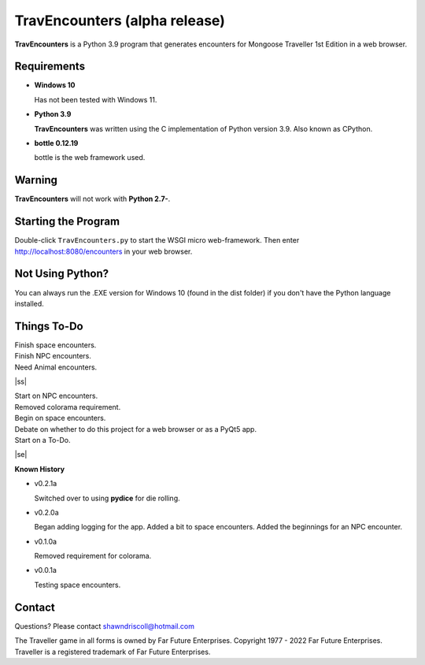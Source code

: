     
**TravEncounters (alpha release)**
==================================

.. figure:: images/travencounters.png


**TravEncounters** is a Python 3.9 program that generates encounters for Mongoose Traveller 1st Edition in a web browser.


Requirements
------------

* **Windows 10**

  Has not been tested with Windows 11.

* **Python 3.9**

  **TravEncounters** was written using the C implementation of Python
  version 3.9. Also known as CPython.

* **bottle 0.12.19**

  bottle is the web framework used.


Warning
-------

**TravEncounters** will not work with **Python 2.7-**.


Starting the Program
--------------------

Double-click ``TravEncounters.py`` to start the WSGI micro web-framework. Then enter http://localhost:8080/encounters in your web browser.

.. figure:: images/server_startup.png


Not Using Python?
-----------------

You can always run the .EXE version for Windows 10 (found in the dist folder) if you don't have the Python language installed.

.. |ss| raw:: html

    <strike>

.. |se| raw:: html

    </strike>

Things To-Do
------------

| Finish space encounters.
| Finish NPC encounters.
| Need Animal encounters.
|ss|

| Start on NPC encounters.
| Removed colorama requirement.
| Begin on space encounters.
| Debate on whether to do this project for a web browser or as a PyQt5 app.
| Start on a To-Do.

|se|

**Known History**

* v0.2.1a

  Switched over to using **pydice** for die rolling.

* v0.2.0a

  Began adding logging for the app.
  Added a bit to space encounters.
  Added the beginnings for an NPC encounter.

* v0.1.0a

  Removed requirement for colorama.

* v0.0.1a

  Testing space encounters.

Contact
-------

Questions? Please contact shawndriscoll@hotmail.com

The Traveller game in all forms is owned by Far Future Enterprises.
Copyright 1977 - 2022 Far Future Enterprises.
Traveller is a registered trademark of Far Future Enterprises.
